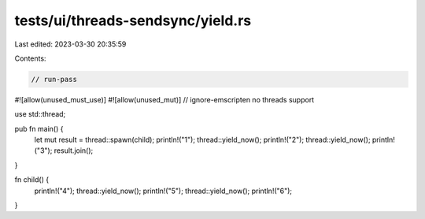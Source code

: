 tests/ui/threads-sendsync/yield.rs
==================================

Last edited: 2023-03-30 20:35:59

Contents:

.. code-block:: rs

    // run-pass

#![allow(unused_must_use)]
#![allow(unused_mut)]
// ignore-emscripten no threads support

use std::thread;

pub fn main() {
    let mut result = thread::spawn(child);
    println!("1");
    thread::yield_now();
    println!("2");
    thread::yield_now();
    println!("3");
    result.join();
}

fn child() {
    println!("4"); thread::yield_now(); println!("5"); thread::yield_now(); println!("6");
}


